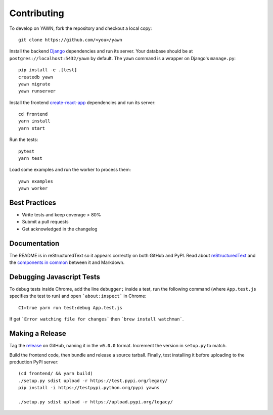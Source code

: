 Contributing
============

To develop on YAWN, fork the repository and checkout a local copy::

  git clone https://github.com/<you>/yawn

Install the backend Django_ dependencies and run its server. Your database should be at
``postgres://localhost:5432/yawn`` by default. The ``yawn`` command is a wrapper on Django's
``manage.py``::

  pip install -e .[test]
  createdb yawn
  yawn migrate
  yawn runserver

Install the frontend create-react-app_ dependencies and run its server::

  cd frontend
  yarn install
  yarn start

Run the tests::

  pytest
  yarn test

Load some examples and run the worker to process them::

  yawn examples
  yawn worker

.. _create-react-app: https://github.com/facebookincubator/create-react-app
.. _Django: https://www.djangoproject.com/

Best Practices
--------------

* Write tests and keep coverage > 80%
* Submit a pull requests
* Get acknowledged in the changelog

Documentation
-------------

The README is in reStructuredText so it appears correctly on both GitHub and PyPI.
Read about reStructuredText_ and the `components in common`_ between it and Markdown.

.. _reStructuredText: http://docutils.sourceforge.net/docs/user/rst/quickref.html
.. _components in common: https://gist.github.com/dupuy/1855764

Debugging Javascript Tests
--------------------------

To debug tests inside Chrome, add the line ``debugger;`` inside a test, run the following
command (where ``App.test.js`` specifies the test to run) and open ```about:inspect```
in Chrome::

  CI=true yarn run test:debug App.test.js

If get ```Error watching file for changes``` then ```brew install watchman```.

Making a Release
----------------

Tag the release_ on GitHub, naming it in the ``v0.0.0`` format. Increment the version in
``setup.py`` to match.

.. _release: https://github.com/aclowes/yawn/releases/new

Build the frontend code, then bundle and release a source tarball. Finally, test
installing it before uploading to the production PyPI server::

  (cd frontend/ && yarn build)
  ./setup.py sdist upload -r https://test.pypi.org/legacy/
  pip install -i https://testpypi.python.org/pypi yawns

  ./setup.py sdist upload -r https://upload.pypi.org/legacy/

